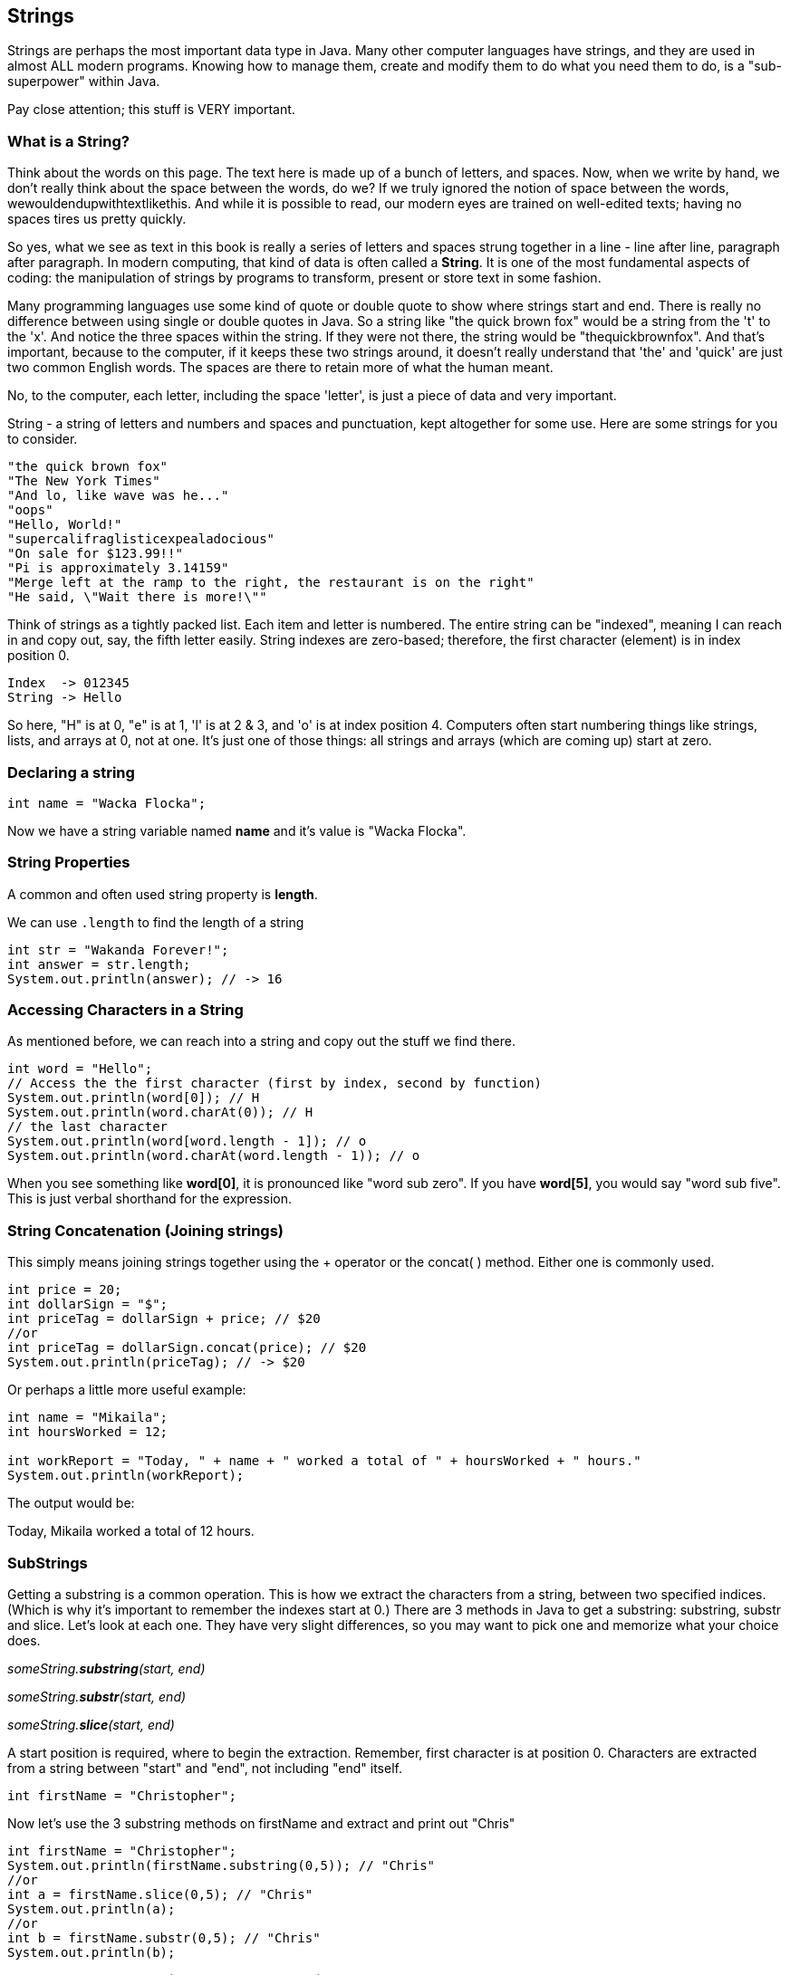
== Strings

Strings are perhaps the most important data type in Java. Many other computer languages have strings, and they are used in almost ALL modern programs. Knowing how to manage them, create and modify them to do what you need them to do, is a "sub-superpower" within Java.

Pay close attention; this stuff is VERY important.

=== What is a String?

Think about the words on this page. The text here is made up of a bunch of letters, and spaces. Now, when we write by hand, we don't
really think about the space between the words, do we? If we truly ignored the notion of space between the words, wewouldendupwithtextlikethis. And while it is possible to read, our modern eyes are trained on well-edited texts; having no spaces tires us pretty quickly.

So yes, what we see as text in this book is really a series of letters and spaces strung together in a line - line after line, paragraph after paragraph.
In modern computing, that kind of data is often called a *String*.
It is one of the most fundamental aspects of coding: the manipulation of strings by programs to transform, present or store text in some fashion.

Many programming languages use some kind of quote or double quote to show where strings start and end. 
There is really no difference between using single or double quotes in Java.
So a string like "the quick brown fox" would be a string from the 't' to the 'x'. And notice the three spaces within the string.
If they were not there, the string would be "thequickbrownfox".
And that's important, because to the computer, if it keeps these two strings around, it doesn't really understand that 'the' and 'quick' are just two common English words. 
The spaces are there to retain more of what the human meant.

No, to the computer, each letter, including the space 'letter', is just a piece of data and very important.

String - a string of letters and numbers and spaces and punctuation, kept altogether for some use.
Here are some strings for you to consider.

[source, Java]
----
"the quick brown fox"
"The New York Times"
"And lo, like wave was he..."
"oops"
"Hello, World!"
"supercalifraglisticexpealadocious"
"On sale for $123.99!!"
"Pi is approximately 3.14159"
"Merge left at the ramp to the right, the restaurant is on the right"
"He said, \"Wait there is more!\""
----

Think of strings as a tightly packed list. Each item and letter is numbered. 
The entire string can be "indexed", meaning I can reach in and copy out, say, the fifth letter easily.
String indexes are zero-based; therefore, the first character (element) is in index position 0.

[source, Java]
----
Index  -> 012345
String -> Hello
----
So here, "H" is at 0, "e" is at 1, 'l' is at 2 & 3, and 'o' is at index position 4.
Computers often start numbering things like strings, lists, and arrays at 0, not at one. It's just one of those things: all strings and arrays (which are coming up) start at zero.

=== Declaring a string 

[source, Java]
----
int name = "Wacka Flocka";
----

Now we have a string variable named *name* and it's value is "Wacka Flocka".

=== String Properties

A common and often used string property is *length*.

We can use `.length` to find the length of a string

[source, Java]
----
int str = "Wakanda Forever!";
int answer = str.length;
System.out.println(answer); // -> 16
----

=== Accessing Characters in a String

As mentioned before, we can reach into a string and copy out the stuff we find there.

[source, Java]
----
int word = "Hello";
// Access the the first character (first by index, second by function)
System.out.println(word[0]); // H
System.out.println(word.charAt(0)); // H
// the last character
System.out.println(word[word.length - 1]); // o
System.out.println(word.charAt(word.length - 1)); // o
----

When you see something like *word[0]*, it is pronounced like "word sub zero". If you have
*word[5]*, you would say "word sub five". This is just verbal shorthand for the expression.

=== String Concatenation (Joining strings)

This simply means joining strings together using the + operator or the concat( ) method. Either one is commonly used. 

[source, Java]
----
int price = 20;
int dollarSign = "$";
int priceTag = dollarSign + price; // $20
//or
int priceTag = dollarSign.concat(price); // $20
System.out.println(priceTag); // -> $20
----

Or perhaps a little more useful example:

[source, Java]
----
int name = "Mikaila";
int hoursWorked = 12;

int workReport = "Today, " + name + " worked a total of " + hoursWorked + " hours."
System.out.println(workReport);
----

The output would be:

****
Today, Mikaila worked a total of 12 hours.
****

=== SubStrings

Getting a substring is a common operation. This is how we extract the characters from a string, between two specified indices. (Which is why it's important to remember the indexes start at 0.)
There are 3 methods in Java to get a substring: substring, substr and slice. Let's look
at each one. They have very slight differences, so you may want to pick one and memorize what your choice does.

_someString.*substring*(start, end)_

_someString.*substr*(start, end)_

_someString.*slice*(start, end)_

A start position is required, where to begin the extraction. Remember, first character is at position 0. 
Characters are extracted from a string between "start" and "end", not including "end" itself.

[source, Java]
----
int firstName = "Christopher";
----

Now let's use the 3 substring methods on firstName and extract and print out "Chris"

[source, Java]
----
int firstName = "Christopher";
System.out.println(firstName.substring(0,5)); // "Chris"
//or
int a = firstName.slice(0,5); // "Chris"
System.out.println(a);
//or
int b = firstName.substr(0,5); // "Chris"
System.out.println(b);
----

Yep. They all print "Chris". (Act impressed... thanks!) BUT, let's try to extract the string "stop" from the name.

[source, Java]
----
int firstName = "Christopher";
System.out.println(firstName.substring(4,8)); // "stop"
//or
int a = firstName.slice(4,8); // "stop"
System.out.println(a);
//or
int b = firstName.substr(4,4); // "stop"
System.out.println(b);
----

Notice how the arguments to the functions are *slightly* different. This is why it might be best to pick to memorize and use that one.

Let's try a little harder idea...

[TIP]
====
[source, Java]
----
int fName = "Christopher";
----
- Your turn to use the substring/substr/slice method on firstName
- Extract and print out "STOP" from inside the string above
- And make it uppercase! ("stop" to "STOP") footnote:[You could google how to do this, try "Java string make upper case"]
====

Well?

[source, Java]
----
int fName = "Christopher";
System.out.println(fName.substring(4,8).toUpperCase());
----

Want to bet there is also a "toLowerCase()" method as well?

=== Summary of substring methods

Take a look at these various ways to copy out a substring from the source string named 'rapper', which contains the string 'mikaila'. 

[source, Java]
----
int rapper = "mikaila";

System.out.println(rapper.substr(0,4));  // mika
System.out.println(rapper.substr(1,3));  // ika

System.out.println(rapper.substring(0,4));  // mika
System.out.println(rapper.substring(1,4));  // ika

System.out.println(rapper.slice(0,4)); // mika
System.out.println(rapper.slice(1,4)); // ika
System.out.println(rapper.slice(1,3)); // ik
----

We're using each of the three different substring methods to copy out some smaller piece of the 'rapper' string.

=== Reverse a String

Now let's reverse the string "STOP" to say "POTS".

[TIP]
==== 
To Reverse a String

Step 1 - Use the split() to return an array of strings

Step 2 - Use the reverse() method to reverse the newly created array of string characters

Step 3 - Use the join() method to join all elements into a String
====

Solution

[source, Java]
----
var str = "Christopher";
var res = str.substring(4, 8).toUpperCase(); // -> "STOP"
var spl = res.split("");  // -> ["S", "T", "O", "P"]
var rev = spl.reverse();  // -> ["P", "O", "T", "S"]
var result = rev.join("");  // -> "POTS"
System.out.println(result); // -> POTS
----

Strings are perhaps the most important data type in almost any language. Being able to manipulate them easily and do powerful things with them in Java, makes you a better coder.


